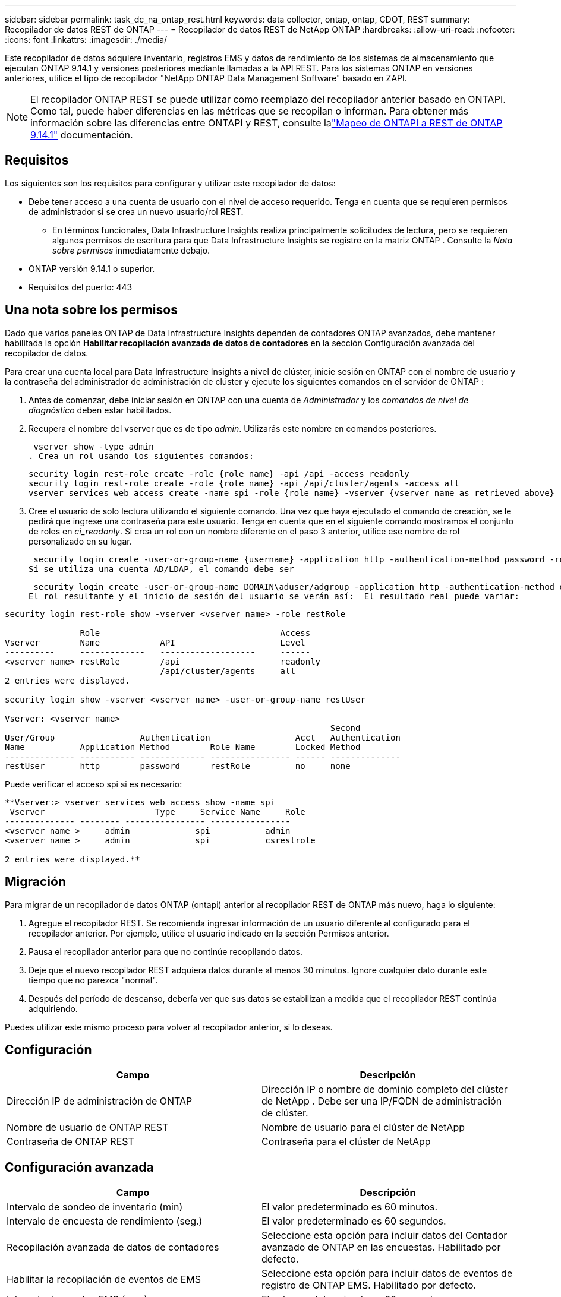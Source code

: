 ---
sidebar: sidebar 
permalink: task_dc_na_ontap_rest.html 
keywords: data collector, ontap, ontap, CDOT, REST 
summary: Recopilador de datos REST de ONTAP 
---
= Recopilador de datos REST de NetApp ONTAP
:hardbreaks:
:allow-uri-read: 
:nofooter: 
:icons: font
:linkattrs: 
:imagesdir: ./media/


[role="lead"]
Este recopilador de datos adquiere inventario, registros EMS y datos de rendimiento de los sistemas de almacenamiento que ejecutan ONTAP 9.14.1 y versiones posteriores mediante llamadas a la API REST. Para los sistemas ONTAP en versiones anteriores, utilice el tipo de recopilador "NetApp ONTAP Data Management Software" basado en ZAPI.


NOTE: El recopilador ONTAP REST se puede utilizar como reemplazo del recopilador anterior basado en ONTAPI.  Como tal, puede haber diferencias en las métricas que se recopilan o informan.  Para obtener más información sobre las diferencias entre ONTAPI y REST, consulte lalink:https://docs.netapp.com/us-en/ontap-restmap-9141/index.html["Mapeo de ONTAPI a REST de ONTAP 9.14.1"] documentación.



== Requisitos

Los siguientes son los requisitos para configurar y utilizar este recopilador de datos:

* Debe tener acceso a una cuenta de usuario con el nivel de acceso requerido.  Tenga en cuenta que se requieren permisos de administrador si se crea un nuevo usuario/rol REST.
+
** En términos funcionales, Data Infrastructure Insights realiza principalmente solicitudes de lectura, pero se requieren algunos permisos de escritura para que Data Infrastructure Insights se registre en la matriz ONTAP .  Consulte la _Nota sobre permisos_ inmediatamente debajo.


* ONTAP versión 9.14.1 o superior.
* Requisitos del puerto: 443




== Una nota sobre los permisos

Dado que varios paneles ONTAP de Data Infrastructure Insights dependen de contadores ONTAP avanzados, debe mantener habilitada la opción *Habilitar recopilación avanzada de datos de contadores* en la sección Configuración avanzada del recopilador de datos.

Para crear una cuenta local para Data Infrastructure Insights a nivel de clúster, inicie sesión en ONTAP con el nombre de usuario y la contraseña del administrador de administración de clúster y ejecute los siguientes comandos en el servidor de ONTAP :

. Antes de comenzar, debe iniciar sesión en ONTAP con una cuenta de _Administrador_ y los _comandos de nivel de diagnóstico_ deben estar habilitados.
. Recupera el nombre del vserver que es de tipo _admin_.  Utilizarás este nombre en comandos posteriores.
+
 vserver show -type admin
. Crea un rol usando los siguientes comandos:
+
....
security login rest-role create -role {role name} -api /api -access readonly
security login rest-role create -role {role name} -api /api/cluster/agents -access all
vserver services web access create -name spi -role {role name} -vserver {vserver name as retrieved above}
....
. Cree el usuario de solo lectura utilizando el siguiente comando.  Una vez que haya ejecutado el comando de creación, se le pedirá que ingrese una contraseña para este usuario.  Tenga en cuenta que en el siguiente comando mostramos el conjunto de roles en _ci_readonly_.  Si crea un rol con un nombre diferente en el paso 3 anterior, utilice ese nombre de rol personalizado en su lugar.


 security login create -user-or-group-name {username} -application http -authentication-method password -role {role name}
Si se utiliza una cuenta AD/LDAP, el comando debe ser

 security login create -user-or-group-name DOMAIN\aduser/adgroup -application http -authentication-method domain -role ci_readonly
El rol resultante y el inicio de sesión del usuario se verán así:  El resultado real puede variar:

[listing]
----
security login rest-role show -vserver <vserver name> -role restRole

               Role                                    Access
Vserver        Name            API                     Level
----------     -------------   -------------------     ------
<vserver name> restRole        /api                    readonly
                               /api/cluster/agents     all
2 entries were displayed.

security login show -vserver <vserver name> -user-or-group-name restUser

Vserver: <vserver name>
                                                                 Second
User/Group                 Authentication                 Acct   Authentication
Name           Application Method        Role Name        Locked Method
-------------- ----------- ------------- ---------------- ------ --------------
restUser       http        password      restRole         no     none
----
Puede verificar el acceso spi si es necesario:

[listing]
----
**Vserver:> vserver services web access show -name spi
 Vserver                      Type     Service Name     Role
-------------- -------- ---------------- ----------------
<vserver name >     admin             spi           admin
<vserver name >     admin             spi           csrestrole

2 entries were displayed.**
----


== Migración

Para migrar de un recopilador de datos ONTAP (ontapi) anterior al recopilador REST de ONTAP más nuevo, haga lo siguiente:

. Agregue el recopilador REST.  Se recomienda ingresar información de un usuario diferente al configurado para el recopilador anterior.  Por ejemplo, utilice el usuario indicado en la sección Permisos anterior.
. Pausa el recopilador anterior para que no continúe recopilando datos.
. Deje que el nuevo recopilador REST adquiera datos durante al menos 30 minutos.  Ignore cualquier dato durante este tiempo que no parezca "normal".
. Después del período de descanso, debería ver que sus datos se estabilizan a medida que el recopilador REST continúa adquiriendo.


Puedes utilizar este mismo proceso para volver al recopilador anterior, si lo deseas.



== Configuración

[cols="2*"]
|===
| Campo | Descripción 


| Dirección IP de administración de ONTAP | Dirección IP o nombre de dominio completo del clúster de NetApp .  Debe ser una IP/FQDN de administración de clúster. 


| Nombre de usuario de ONTAP REST | Nombre de usuario para el clúster de NetApp 


| Contraseña de ONTAP REST | Contraseña para el clúster de NetApp 
|===


== Configuración avanzada

[cols="2*"]
|===
| Campo | Descripción 


| Intervalo de sondeo de inventario (min) | El valor predeterminado es 60 minutos. 


| Intervalo de encuesta de rendimiento (seg.) | El valor predeterminado es 60 segundos. 


| Recopilación avanzada de datos de contadores | Seleccione esta opción para incluir datos del Contador avanzado de ONTAP en las encuestas. Habilitado por defecto. 


| Habilitar la recopilación de eventos de EMS | Seleccione esta opción para incluir datos de eventos de registro de ONTAP EMS. Habilitado por defecto. 


| Intervalo de sondeo EMS (seg.) | El valor predeterminado es 60 segundos. 
|===


== Terminología

Data Infrastructure Insights adquiere datos de inventario, registros y rendimiento del recopilador de datos ONTAP .  Para cada tipo de activo adquirido, se muestra la terminología más común utilizada para el activo.  Al visualizar o solucionar problemas de este recopilador de datos, tenga en cuenta la siguiente terminología:

[cols="2*"]
|===
| Término de proveedor/modelo | Data Infrastructure Insights 


| Disco | Disco 


| Grupo de incursión | Grupo de discos 


| Grupo | Almacenamiento 


| Node | Nodo de almacenamiento 


| Agregar | Pool de almacenamiento 


| LUN | Volumen 


| Volumen | Volumen interno 


| Máquina virtual de almacenamiento/Vservidor | Máquina virtual de almacenamiento 
|===


== Terminología de gestión de datos de ONTAP

Los siguientes términos se aplican a objetos o referencias que pueda encontrar en las páginas de inicio de activos de almacenamiento de ONTAP Data Management.  Muchos de estos términos se aplican también a otros recopiladores de datos.



=== Almacenamiento

* Modelo: una lista delimitada por comas de los nombres de modelos de nodos únicos y discretos dentro de este clúster.  Si todos los nodos de los clústeres son del mismo tipo de modelo, solo aparecerá un nombre de modelo.
* Proveedor: el mismo nombre de proveedor que vería si estuviera configurando una nueva fuente de datos.
* Número de serie: el UUID de la matriz
* IP: generalmente serán las IP o los nombres de host configurados en la fuente de datos.
* Versión de microcódigo – firmware.
* Capacidad bruta: suma en base 2 de todos los discos físicos del sistema, independientemente de su función.
* Latencia: una representación de lo que experimenta el host que enfrenta cargas de trabajo, tanto en lecturas como en escrituras.  Lo ideal sería que Data Infrastructure Insights obtenga este valor directamente, pero a menudo no es así.  En lugar de que la matriz ofrezca esto, Data Infrastructure Insights generalmente realiza un cálculo ponderado por IOP derivado de las estadísticas de los volúmenes internos individuales.
* Rendimiento: agregado a partir de volúmenes internos.  Administración: puede contener un hipervínculo a la interfaz de administración del dispositivo.  Creado programáticamente por la fuente de datos Data Infrastructure Insights como parte del informe de inventario.




=== Pool de almacenamiento

* Almacenamiento: en qué matriz de almacenamiento reside este grupo.  Obligatorio.
* Tipo: un valor descriptivo de una lista de una lista enumerada de posibilidades.  Lo más común será “Agregado” o “Grupo RAID”.
* Nodo: si la arquitectura de esta matriz de almacenamiento es tal que los grupos pertenecen a un nodo de almacenamiento específico, su nombre se verá aquí como un hipervínculo a su propia página de destino.
* Utiliza Flash Pool – Valor Sí/No – ¿este pool basado en SATA/SAS tiene SSD utilizados para aceleración de almacenamiento en caché?
* Redundancia – Nivel RAID o esquema de protección.  RAID_DP es paridad dual, RAID_TP es paridad triple.
* Capacidad: los valores aquí son la capacidad lógica utilizada, la capacidad utilizable y la capacidad total lógica, y el porcentaje utilizado en estas.
* Capacidad sobrecomprometida: si al usar tecnologías de eficiencia ha asignado una suma total de capacidades de volumen o de volumen interno mayor que la capacidad lógica del grupo de almacenamiento, el valor porcentual aquí será mayor a 0 %.
* Instantánea: capacidades de instantáneas utilizadas y totales, si la arquitectura de su grupo de almacenamiento dedica parte de su capacidad a áreas de segmentos exclusivamente para instantáneas.  Es probable que ONTAP en configuraciones MetroCluster presenten esto, mientras que otras configuraciones de ONTAP lo presentan en menor medida.
* Utilización: valor porcentual que muestra el mayor porcentaje de ocupación del disco de cualquier disco que aporte capacidad a este grupo de almacenamiento.  La utilización del disco no necesariamente tiene una fuerte correlación con el rendimiento de la matriz: la utilización puede ser alta debido a reconstrucciones de disco, actividades de deduplicación, etc. en ausencia de cargas de trabajo impulsadas por el host.  Además, las implementaciones de replicación de muchas matrices pueden impulsar la utilización del disco sin mostrarse como volumen interno o carga de trabajo de volumen.
* IOPS: la suma de IOPS de todos los discos que aportan capacidad a este grupo de almacenamiento.  Rendimiento: el rendimiento total de todos los discos que aportan capacidad a este grupo de almacenamiento.




=== Nodo de almacenamiento

* Almacenamiento: de qué matriz de almacenamiento forma parte este nodo.  Obligatorio.
* Socio de HA: en plataformas donde un nodo fallará en uno y solo otro nodo, generalmente se verá aquí.
* Estado – salud del nodo.  Solo está disponible cuando la matriz está lo suficientemente saludable como para ser inventariada por una fuente de datos.
* Modelo: nombre del modelo del nodo.
* Versión – nombre de la versión del dispositivo.
* Número de serie: el número de serie del nodo.
* Memoria: memoria base 2 si está disponible.
* Utilización: en ONTAP, este es un índice de estrés del controlador de un algoritmo propietario.  Con cada encuesta de rendimiento, se informará un número entre 0 y 100 %, que es el mayor entre la contención del disco WAFL o la utilización promedio de la CPU.  Si observa valores sostenidos > 50%, esto es indicativo de un tamaño insuficiente: posiblemente un controlador/nodo no lo suficientemente grande o no hay suficientes discos giratorios para absorber la carga de trabajo de escritura.
* IOPS: se deriva directamente de las llamadas ONTAP REST en el objeto de nodo.
* Latencia: se deriva directamente de las llamadas ONTAP REST en el objeto de nodo.
* Rendimiento: derivado directamente de las llamadas ONTAP REST en el objeto de nodo.
* Procesadores – Cantidad de CPU.




== Métricas de potencia de ONTAP

Varios modelos de ONTAP proporcionan métricas de potencia para Data Infrastructure Insights que se pueden usar para monitorear o generar alertas.  Las listas de modelos compatibles y no compatibles que aparecen a continuación no son exhaustivas, pero deberían brindar cierta orientación; en general, si un modelo pertenece a la misma familia que uno de la lista, el soporte debería ser el mismo.

Modelos compatibles:

A200 A220 A250 A300 A320 A400 A700 A700s A800 A900 C190 FAS2240-4 FAS2552 FAS2650 FAS2720 FAS2750 FAS8200 FAS8300 FAS8700 FAS9000

Modelos no compatibles:

FAS2620 FAS3250 FAS3270 FAS500f FAS6280 FAS/ AFF 8020 FAS/ AFF 8040 FAS/ AFF 8060 FAS/ AFF 8080



== Solución de problemas

Algunas cosas que puedes probar si encuentras problemas con este recopilador de datos:

[cols="2*"]
|===
| Problema: | Prueba esto: 


| Al intentar crear un recopilador de datos ONTAP REST, se ve un error como el siguiente: Configuración: 10.193.70.14: La API de descanso de ONTAP en 10.193.70.14 no está disponible: 10.193.70.14 no pudo obtener /api/cluster: 400 Solicitud incorrecta | Es probable que esto se deba a una matriz ONTAP más antigua (por ejemplo, ONTAP 9.6) que no tiene capacidades de API REST.  ONTAP 9.14.1 es la versión mínima de ONTAP compatible con el recopilador REST de ONTAP .  Se deben esperar respuestas del tipo "400 Bad Request" en versiones anteriores a REST ONTAP .  Para las versiones de ONTAP que admiten REST pero no son 9.14.1 o posteriores, es posible que vea el siguiente mensaje similar: Configuración: 10.193.98.84: La API de descanso de ONTAP en 10.193.98.84 no está disponible: 10.193.98.84: La API de descanso de ONTAP en 10.193.98.84 está disponible: cheryl5-cluster-2 9.10.1 a3cb3247-3d3c-11ee-8ff3-005056b364a7 pero no es de la versión mínima 9.14.1. 


| Veo métricas vacías o "0" donde el recopilador ontapi de ONTAP muestra datos. | ONTAP REST no informa las métricas que se utilizan internamente solo en el sistema ONTAP .  Por ejemplo, ONTAP REST no recopilará agregados del sistema, solo se recopilarán los SVM de tipo "datos".  Otros ejemplos de métricas REST de ONTAP que pueden informar datos cero o vacíos: InternalVolumes: REST ya no informa vol0.  Agregados: REST ya no informa aggr0.  Almacenamiento: la mayoría de las métricas son una acumulación de las métricas de volumen interno y se verán afectadas por lo anterior.  Máquinas virtuales de almacenamiento: REST ya no informa sobre SVM de tipo distinto a "datos" (por ejemplo, "clúster", "mgmt", "nodo").  También puede notar un cambio en la apariencia de los gráficos que sí tienen datos, debido al cambio en el período de sondeo de rendimiento predeterminado de 15 minutos a 5 minutos.  Una encuesta más frecuente significa más puntos de datos para graficar. 
|===
Información adicional se puede encontrar en ellink:concept_requesting_support.html["Soporte"] página o en ellink:reference_data_collector_support_matrix.html["Matriz de soporte del recopilador de datos"] .
